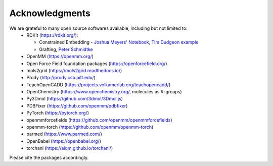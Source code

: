 Acknowledgments
===============

We are grateful to many open source softwares available, including but not limited to:
 - RDKit (https://rdkit.org/):

   - Constrained Embedding - `Joshua Meyers' Notebook <https://github.com/JoshuaMeyers/Snippets/blob/master/200405_constrained_conformers.ipynb>`_, `Tim Dudgeon example <https://github.com/InformaticsMatters/pipelines/blob/master/src/python/pipelines/rdkit/constrained_conf_gen.py>`_
   - Grafting, `Peter Schmidtke <https://pschmidtke.github.io/blog/rdkit/3d-editor/2021/01/23/grafting-fragments.html>`_
 - OpenMM (https://openmm.org/)
 - Open Force Field foundation packages (https://openforcefield.org/)
 - mols2grid (https://mols2grid.readthedocs.io/)
 - Prody (http://prody.csb.pitt.edu/)
 - TeachOpenCADD (https://projects.volkamerlab.org/teachopencadd/)
 - OpenChemistry (https://www.openchemistry.org/, molecules as R-groups)
 - Py3Dmol (https://github.com/3dmol/3Dmol.js)
 - PDBFixer (https://github.com/openmm/pdbfixer)
 - PyTorch (https://pytorch.org/)
 - openmmforcefields (https://github.com/openmm/openmmforcefields)
 - openmm-torch (https://github.com/openmm/openmm-torch)
 - parmed (https://www.parmed.com/)
 - OpenBabel (https://openbabel.org/)
 - torchani (https://aiqm.github.io/torchani/)

Please cite the packages accordingly.